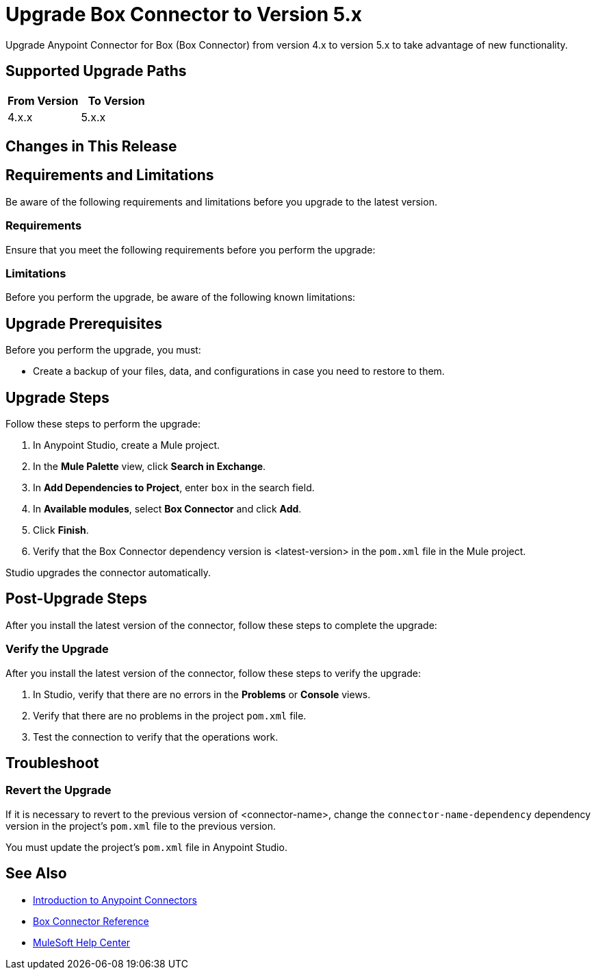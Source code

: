 = Upgrade Box Connector to Version 5.x

Upgrade Anypoint Connector for Box (Box Connector) from version 4.x to version 5.x to take advantage of new functionality.

== Supported Upgrade Paths

[%header,cols="50a,50a"]
|===
|From Version | To Version
|4.x.x |5.x.x
|===

== Changes in This Release
// List all changes that affect users, including changed schemas, 
// changed data structures, changed POM files, changed and new fields 
// (locations, names, etc.) and parameters, deprecated parameters, etc.
// EXAMPLES:
//
// * The create operation name changed from <old-name> to <new-name>.
// * The <field-name> is now located in the <tab-name> tab.
// * What happens with the upgrade? Are changes made to app data? 
// * The single global configuration is divided into operation and source-specific global configurations like:
// ** send-config
//Used by send-with-sync-mdn and send-with-async-mdn operations
// ** listener-config
//Used by as2-listener source
// ** mdn-listener-config
//Used by as2-mdn-listener source.
// * Changed namespace from <old-namespace> to <new-namespace>.

// If applicable, use tables to describe new and changed operations and sources. Examples follow: 

////
[[new_operations]]
== New Operations

[%header%autowidth.spread]
|===
|<connector> Operation | Description | Parameters
| Enter the name of the operation. Example: Commit
a| Enter a description for the operation. Example: Commits the offsets associated to a message or batch of messages consumed in a message listener. a| Specify the operation parameters. Example: Consumer commit key
|===


[[changed_operations]]
== Changed Operations

[%header%autowidth.spread]
|===
|<connector> Operation | Description | Parameters

| Enter the name of the operation. Example: Commit
a| Enter a description for the operation. Example: Commits the offsets associated to a message or batch of messages consumed in a message listener. a| Specify the operation parameters. Example: Consumer commit key
|===


[[new_sources]]
== New Sources

[%header%autowidth.spread]
|===
|<connector> Source | Description | Parameters

| Enter the name of the source. Example: Batch message listener
a| Enter a description for the source. Example: The message list that was obtained in the poll is handled by a flow as a single event, so the handling of concurrency is simpler than in the simple message listener. a| Enter the parameters. Example: * Poll timeout
* Poll timeout time unit
* Acknowledgment mode
* Number of parallel consumers
|===

[[changed_sources]]
== Changed Sources

[%header%autowidth.spread]
|===
|<connector> Source | Earlier Version | Parameters

| <name-in-new-version> Example:Message listener | <name-in-oldMessage consumer a| * Poll timeout
* Poll timeout time unit
* Acknowledgment mode
* Number of parallel consumers
|===
////

== Requirements and Limitations

Be aware of the following requirements and limitations before you upgrade to the latest version.

=== Requirements

Ensure that you meet the following requirements before you perform the upgrade:

// * Any particular database, OS version, etc.?
// * Any software requirements? 
// * Minimum hardware requirements (CPU, memory, disk space, etc.)?
// * Licensing requirements?

=== Limitations

Before you perform the upgrade, be aware of the following known limitations:

// (Examples) 
// * There is no rollback mechanism
// * A protocol will be broken
// * Migration of _____ is not supported

== Upgrade Prerequisites

Before you perform the upgrade, you must:

* Create a backup of your files, data, and configurations in case you need to restore to them. 
// * Do they need to rename or copy over any files before downloading the latest version?

== Upgrade Steps

Follow these steps to perform the upgrade:

. In Anypoint Studio, create a Mule project.
. In the *Mule Palette* view, click *Search in Exchange*.
. In *Add Dependencies to Project*, enter `box` in the search field.
. In *Available modules*, select *Box Connector* and click *Add*.
. Click *Finish*.
. Verify that the Box Connector dependency version is <latest-version> in the `pom.xml` file in the Mule project.

Studio upgrades the connector automatically.

//If there are additional steps, add them.
// * Download the current version. 
// * Import data?
// * Update the configuration.
// * What does the user need to do after downloading the connector before they can start using it?

== Post-Upgrade Steps

After you install the latest version of the connector, follow these steps to complete the upgrade:

// * Do they need to update endpoints? 
// * Do they need to re-create/refactor any customizations?
// * Does the user need to map any files?
// * Verify the upgrade.

=== Verify the Upgrade

After you install the latest version of the connector, follow these steps to verify the upgrade:

. In Studio, verify that there are no errors in the *Problems* or *Console* views.
. Verify that there are no problems in the project `pom.xml` file.
. Test the connection to verify that the operations work.

== Troubleshoot

//If there are common known issues and errors that occur when upgrading, give troubleshooting tips.

=== Revert the Upgrade

If it is necessary to revert to the previous version of <connector-name>, change the `connector-name-dependency` dependency version in the project's `pom.xml` file to the previous version.

You must update the project's `pom.xml` file in Anypoint Studio.

== See Also

* xref:connectors::introduction/introduction-to-anypoint-connectors.adoc[Introduction to Anypoint Connectors]
* xref:box-connector-reference.adoc[Box Connector Reference]
* https://help.mulesoft.com[MuleSoft Help Center]

